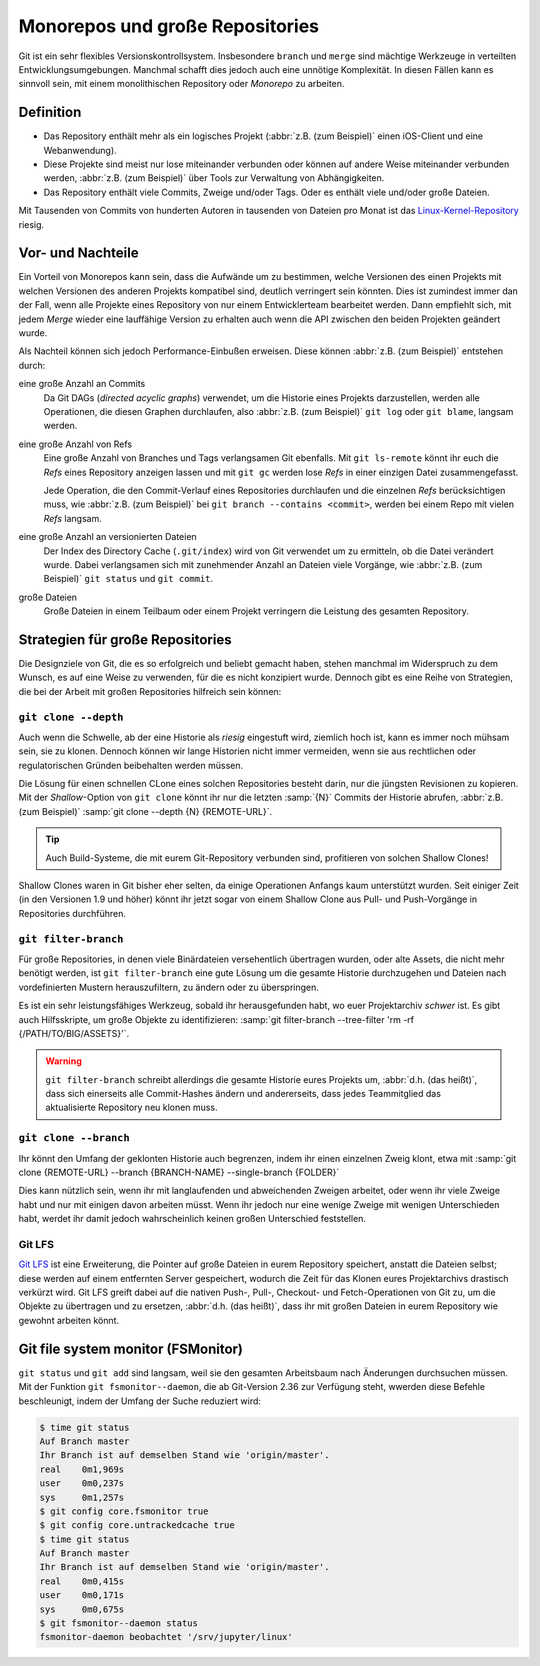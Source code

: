 Monorepos und große Repositories
================================

Git ist ein sehr flexibles Versionskontrollsystem. Insbesondere ``branch`` und
``merge`` sind mächtige Werkzeuge in verteilten Entwicklungsumgebungen. Manchmal
schafft dies jedoch auch eine unnötige Komplexität. In diesen Fällen kann es
sinnvoll sein, mit einem monolithischen Repository oder *Monorepo* zu arbeiten.

Definition
----------

* Das Repository enthält mehr als ein logisches Projekt (:abbr:`z.B. (zum
  Beispiel)` einen iOS-Client und eine Webanwendung).
* Diese Projekte sind meist nur lose miteinander verbunden oder können auf
  andere Weise miteinander verbunden werden, :abbr:`z.B. (zum Beispiel)` über
  Tools zur Verwaltung von Abhängigkeiten.
* Das Repository enthält viele Commits, Zweige und/oder Tags. Oder es enthält
  viele und/oder große Dateien.

Mit Tausenden von Commits von hunderten Autoren in tausenden von Dateien pro
Monat ist das `Linux-Kernel-Repository <https://github.com/torvalds/linux/>`_
riesig.

Vor- und Nachteile
------------------

Ein Vorteil von Monorepos kann sein, dass die Aufwände um zu bestimmen, welche
Versionen des einen Projekts mit welchen Versionen des anderen Projekts
kompatibel sind, deutlich verringert sein könnten. Dies ist zumindest immer
dan der Fall, wenn alle Projekte eines Repository von nur einem Entwicklerteam
bearbeitet werden. Dann empfiehlt sich, mit jedem *Merge* wieder eine lauffähige
Version zu erhalten auch wenn die API zwischen den beiden Projekten geändert
wurde.

Als Nachteil können sich jedoch Performance-Einbußen erweisen. Diese können
:abbr:`z.B. (zum Beispiel)` entstehen durch:

eine große Anzahl an Commits
    Da Git DAGs (*directed acyclic graphs*) verwendet, um die Historie eines
    Projekts darzustellen, werden alle Operationen, die diesen Graphen
    durchlaufen, also :abbr:`z.B. (zum Beispiel)` ``git log`` oder
    ``git blame``, langsam werden.

eine große Anzahl von Refs
    Eine große Anzahl von Branches und Tags verlangsamen Git ebenfalls.
    Mit ``git ls-remote`` könnt ihr euch die *Refs* eines Repository anzeigen
    lassen und mit ``git gc`` werden lose *Refs* in einer einzigen Datei
    zusammengefasst.

    Jede Operation, die den Commit-Verlauf eines Repositories durchlaufen und
    die einzelnen *Refs* berücksichtigen muss, wie :abbr:`z.B. (zum Beispiel)`
    bei ``git branch --contains <commit>``, werden bei einem Repo mit vielen
    *Refs* langsam.

eine große Anzahl an versionierten Dateien
    Der Index des Directory Cache (``.git/index``) wird von Git verwendet um
    zu ermitteln, ob die Datei verändert wurde. Dabei verlangsamen sich mit
    zunehmender Anzahl an Dateien viele Vorgänge, wie :abbr:`z.B. (zum
    Beispiel)` ``git status`` und ``git commit``.

große Dateien
    Große Dateien in einem Teilbaum oder einem Projekt verringern die Leistung
    des gesamten Repository.

Strategien für große Repositories
---------------------------------

Die Designziele von Git, die es so erfolgreich und beliebt gemacht haben, stehen
manchmal im Widerspruch zu dem Wunsch, es auf eine Weise zu verwenden, für die
es nicht konzipiert wurde. Dennoch gibt es eine Reihe von Strategien, die bei
der Arbeit mit großen Repositories hilfreich sein können:

``git clone --depth``
~~~~~~~~~~~~~~~~~~~~~

Auch wenn die Schwelle, ab der eine Historie als *riesig* eingestuft wird,
ziemlich hoch ist, kann es immer noch mühsam sein, sie zu klonen. Dennoch können
wir lange Historien nicht immer vermeiden, wenn sie aus rechtlichen oder
regulatorischen Gründen beibehalten werden müssen.

Die Lösung für einen schnellen CLone eines solchen Repositories  besteht darin,
nur die jüngsten Revisionen zu kopieren. Mit der *Shallow*-Option von ``git
clone`` könnt ihr nur die letzten :samp:`{N}` Commits der Historie abrufen,
:abbr:`z.B. (zum Beispiel)` :samp:`git clone --depth {N} {REMOTE-URL}`.

.. tip::
   Auch Build-Systeme, die mit eurem Git-Repository verbunden sind, profitieren
   von solchen Shallow Clones!

Shallow Clones waren in Git bisher eher selten, da einige Operationen Anfangs
kaum unterstützt wurden. Seit einiger Zeit (in den Versionen 1.9 und höher)
könnt ihr jetzt sogar von einem Shallow Clone aus Pull- und Push-Vorgänge in
Repositories durchführen.

``git filter-branch``
~~~~~~~~~~~~~~~~~~~~~

Für große Repositories, in denen viele Binärdateien versehentlich übertragen
wurden, oder alte Assets, die nicht mehr benötigt werden, ist ``git
filter-branch`` eine gute Lösung um die gesamte Historie durchzugehen und
Dateien nach vordefinierten Mustern herauszufiltern, zu ändern oder zu
überspringen.

Es ist ein sehr leistungsfähiges Werkzeug, sobald ihr herausgefunden habt, wo
euer Projektarchiv *schwer* ist. Es gibt auch Hilfsskripte, um große Objekte zu
identifizieren: :samp:`git filter-branch --tree-filter 'rm -rf
{/PATH/TO/BIG/ASSETS}'`.

.. warning::
   ``git filter-branch`` schreibt allerdings die gesamte Historie eures Projekts
   um, :abbr:`d.h. (das heißt)`, dass sich einerseits alle Commit-Hashes ändern
   und andererseits, dass jedes Teammitglied das aktualisierte Repository neu
   klonen muss.

.. seealso::
   * `How to tear apart a repository: the Git way
     <https://www.atlassian.com/blog/git/tear-apart-repository-git-way?>`_

``git clone --branch``
~~~~~~~~~~~~~~~~~~~~~~

Ihr könnt den Umfang der geklonten Historie auch begrenzen, indem ihr einen
einzelnen Zweig klont, etwa mit :samp:`git clone {REMOTE-URL} --branch
{BRANCH-NAME} --single-branch {FOLDER}`

Dies kann nützlich sein, wenn ihr mit langlaufenden und abweichenden Zweigen
arbeitet, oder wenn ihr viele Zweige habt und nur mit einigen davon arbeiten
müsst. Wenn ihr jedoch nur eine wenige Zweige mit wenigen Unterschieden habt,
werdet ihr damit jedoch wahrscheinlich keinen großen Unterschied feststellen.

Git LFS
~~~~~~~

`Git LFS <https://git-lfs.github.com/>`_ ist eine Erweiterung, die Pointer auf
große Dateien in eurem Repository speichert, anstatt die Dateien selbst; diese
werden auf einem entfernten Server gespeichert, wodurch die Zeit für das Klonen
eures Projektarchivs drastisch verkürzt wird. Git LFS greift dabei auf die
nativen Push-, Pull-, Checkout- und Fetch-Operationen von Git zu, um die Objekte
zu übertragen und zu ersetzen, :abbr:`d.h. (das heißt)`, dass ihr mit großen
Dateien in eurem Repository wie gewohnt arbeiten könnt.

Git file system monitor (FSMonitor)
-----------------------------------

``git status`` und ``git add`` sind langsam, weil sie den gesamten Arbeitsbaum
nach Änderungen durchsuchen müssen. Mit der Funktion ``git fsmonitor--daemon``,
die ab Git-Version 2.36 zur Verfügung steht, wwerden diese Befehle beschleunigt,
indem der Umfang der Suche reduziert wird:

.. code-block::

    $ time git status
    Auf Branch master
    Ihr Branch ist auf demselben Stand wie 'origin/master'.
    real    0m1,969s
    user    0m0,237s
    sys     0m1,257s
    $ git config core.fsmonitor true
    $ git config core.untrackedcache true
    $ time git status
    Auf Branch master
    Ihr Branch ist auf demselben Stand wie 'origin/master'.
    real    0m0,415s
    user    0m0,171s
    sys     0m0,675s
    $ git fsmonitor--daemon status
    fsmonitor-daemon beobachtet '/srv/jupyter/linux'

.. seealso::
   * `Improve Git monorepo performance with a file system monitor
     <https://github.blog/2022-06-29-improve-git-monorepo-performance-with-a-file-system-monitor/>`_
